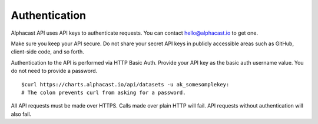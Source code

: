 .. _authentication:
============
Authentication
============

Alphacast API uses API keys to authenticate requests. You can contact hello@alphacast.io to get one. 

Make sure you keep your API secure. Do not share your secret API keys in publicly accessible areas such as GitHub, client-side code, and so forth.

Authentication to the API is performed via HTTP Basic Auth. Provide your API key as the basic auth username value. You do not need to provide a password.

::

  $curl https://charts.alphacast.io/api/datasets -u ak_somesomplekey:
  # The colon prevents curl from asking for a password.

All API requests must be made over HTTPS. Calls made over plain HTTP will fail. API requests without authentication will also fail.
